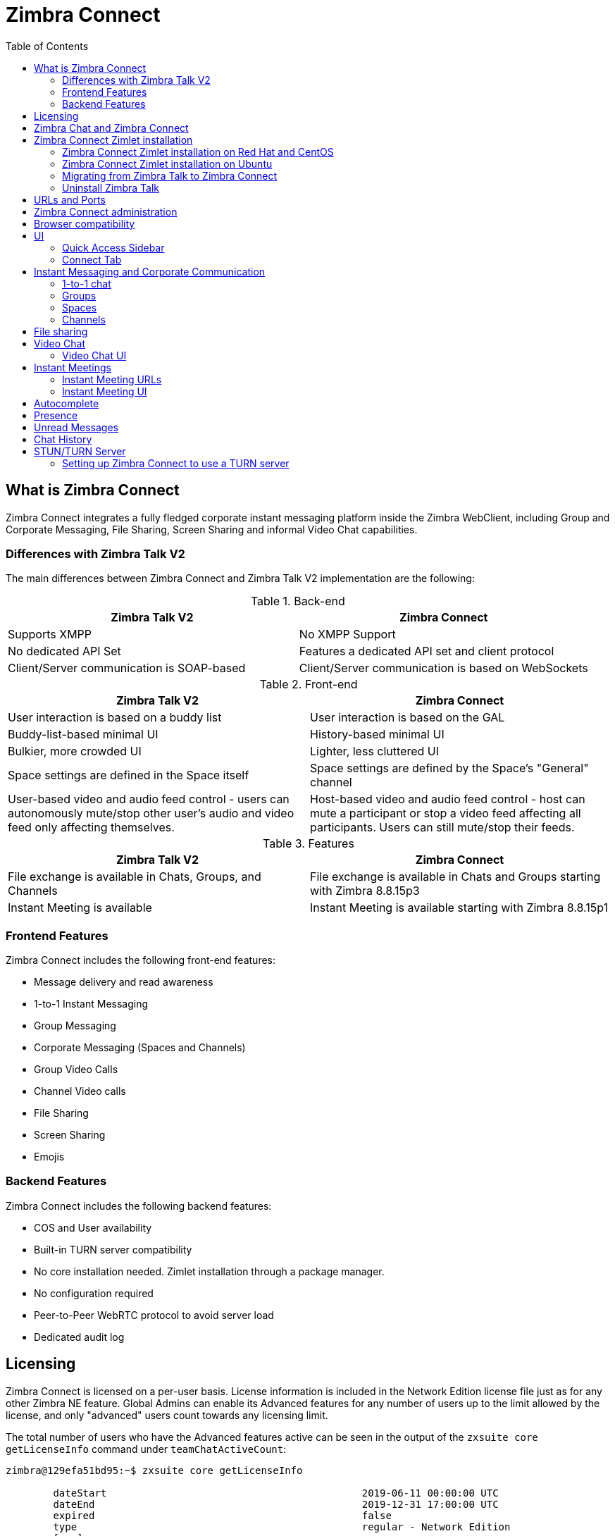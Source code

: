 :zconnect-name: Zimbra Connect
= {zconnect-name}
:toc:

== What is {zconnect-name}

// Conditionally include version introduction, to only appear in specified release
ifeval::["{product-version}" == "8.8.15"]
New for {product-name} {product-version},
endif::[]
//
{zconnect-name} integrates a fully fledged corporate instant messaging platform inside the Zimbra WebClient, including Group and Corporate Messaging, File Sharing, Screen Sharing and informal Video Chat capabilities.

=== Differences with Zimbra Talk V2

The main differences between {zconnect-name} and Zimbra Talk V2 implementation are the following:

.Back-end
[cols=",",options="header",]
|===
|Zimbra Talk V2 |Zimbra Connect
|Supports XMPP |No XMPP Support
|No dedicated API Set    |Features a dedicated API set and client protocol
|Client/Server communication is SOAP-based    |Client/Server communication is based on WebSockets
|===

.Front-end
[cols=",",options="header",]
|===
|Zimbra Talk V2 |Zimbra Connect
|User interaction is based on a buddy list    |User interaction is based on the GAL
|Buddy-list-based minimal UI    |History-based minimal UI
|Bulkier, more crowded UI    |Lighter, less cluttered UI
|Space settings are defined in the Space itself    |Space settings are defined by the Space's "General" channel
|User-based video and audio feed control - users can autonomously mute/stop other user's audio and video feed only affecting themselves.    |Host-based video and audio feed control - host can mute a participant or stop a video feed affecting all participants. Users can still mute/stop their feeds.
|===

.Features
[cols=",",options="header",]
|===
|Zimbra Talk V2 |Zimbra Connect
|File exchange is available in Chats, Groups, and Channels    |File exchange is available in Chats and Groups starting with Zimbra 8.8.15p3
|Instant Meeting is available    |Instant Meeting is available starting with Zimbra 8.8.15p1
|===

=== Frontend Features

{zconnect-name} includes the following front-end features:

* Message delivery and read awareness
* 1-to-1 Instant Messaging
* Group Messaging
* Corporate Messaging (Spaces and Channels)
* Group Video Calls
* Channel Video calls
* File Sharing
* Screen Sharing
* Emojis

=== Backend Features

{zconnect-name} includes the following backend features:

* COS and User availability
* Built-in TURN server compatibility
* No core installation needed. Zimlet installation through a package manager.
* No configuration required
* Peer-to-Peer WebRTC protocol to avoid server load
* Dedicated audit log

== Licensing

{zconnect-name} is licensed on a per-user basis. License information is included in the Network Edition license file just as for any other Zimbra NE feature.
Global Admins can enable its Advanced features for any number of users up to the limit allowed by the license, and only "advanced" users count towards any licensing limit.

The total number of users who have the Advanced features active can be seen in the output of the `zxsuite core getLicenseInfo` command under `teamChatActiveCount`:

....
zimbra@129efa51bd95:~$ zxsuite core getLicenseInfo

        dateStart                                           2019-06-11 00:00:00 UTC
        dateEnd                                             2019-12-31 17:00:00 UTC
        expired                                             false
        type                                                regular - Network Edition
        [...]
        teamchatActiveCount                                 999
        [...]
....

This count is updated every 15 minutes.

== Zimbra Chat and {zconnect-name}

Zimbra Chat and {zconnect-name} are neither compatible nor interoperable, meaning that the two products cannot coexist in any Zimbra NE infrastructure.
The Zimbra Chat zimlet gets uninstalled during the installation process of the {zconnect-name} Zimlet package.
However, {zconnect-name} includes all _basic_ IM features provided by Zimbra Chat, which automatically gets enabled for all users who don’t have access to the _advanced_ {zconnect-name} features.
_Advanced_ users can use all of the product’s features with other _advanced_ users and can use 1-to-1 Instant Messaging with _basic_ users.
_Basic_ users can use 1-to-1 features with all other users.

All users start as _Basic_ users.
Global and Delegated admins can enable _Advanced_ features.

== {zconnect-name} Zimlet installation

The {zconnect-name} Zimlet is available in the Zimbra repository and can be easily installed and upgraded through the operating system's package manager.

=== {zconnect-name} Zimlet installation on Red Hat and CentOS

To install the Zimlet on Red Hat and CentOS, run:

....
yum install zimbra-connect
....

=== {zconnect-name} Zimlet installation on Ubuntu

To install the Zimlet on Ubuntu, run:

....
apt-get install zimbra-connect
....

Installing the Zimlet removes any Zimbra Chat components from the server automatically.

=== Migrating from Zimbra Talk to Zimbra Connect

Zimbra Talk and Zimbra Connect are neither compatible nor interoperable, meaning that the two products cannot coexist in any Zimbra NE infrastructure.
To use Connect, the database content must first be migrated from Talk format to Connect format.

In order to migrate Talk data to Connect, use the `doImportChannels` command:

----
[zimbra@mailserver ~]$ zxsuite connect doImportChannels
Syntax:
   zxsuite connect doImportChannels [attr1 value1 [attr2 value2...]]


PARAMETER LIST

NAME                                   TYPE       EXPECTED VALUES
delete_destination_before_import(O)    Boolean    true|false

(M) == mandatory parameter, (O) == optional parameter
----

NOTE: This operation can execute multiple times, but it's a one-way process and cannot be reverted.

Once the database content is migrated, uninstall Zimbra Talk and install Zimbra Connect.

=== Uninstall Zimbra Talk
Starting Zimbra 8.8.15 GA, `zimbra-connect` replaces `zimbra-talk` hence it is important to remove `zimbra-talk` before installing `zimbra-connect`.

As *root* uninstall the package:

Redhat::
----
yum remove zimbra-talk
----

Ubuntu::
----
apt-get remove zimbra-talk
----

== URLs and Ports
To build URLs and links (e.g., for External Shares) {zconnect-name} uses the default Zimbra settings for the domain of the account in use - the `zimbraPublicServiceHostname` property is used for the URL itself while the `zimbraPublicServicePort` property is used for the port.

Should either of the two not be set up, the system falls back to the `zimbraServiceHostname` and `zimbraMailPort` or `zimbraMailSSLPort` server-level properties.

For Video Chats and Instant Meetings, the following rules apply:

* {zconnect-name} will work through firewalls and NATs as long as the peers can communicate each with the other - either directly or through a TURN server (which together with proper network rules is usually the solution to any WebRTC connection problem).
* When no TURN server is set up is not being used, a default STUN server is used so clients should be able to send outbound traffic to ports 19305/19307. The actual P2P connection is established between the clients on a random port between 0 and 65535 based on the client configuration and network.
* The default handshake/negotiation port used by most TURN servers is 3478 (incoming, UDP), but a different port can be used as long as it is properly set up - on the {zconnect-name} side the port is specified when adding the TURN server and the clients clients will be instructed to connect through it. The default P2P connection range when using a TURN server is 49152-65535 (usually configurable on the TURN side) so clients should be able to send data to that port range to the TURN server.
** Most TURN servers can also be configured to use TCP insted of UDP.

== {zconnect-name} administration

Zimbra Connect features can be enabled and disabled via the `zxsuite config` command line utility:

* Enable {zconnect-name} «Advanced» features
** Property: `teamChatEnabled`
** Available in: COS, account
* Enable or disable the chat history
** Property: `historyEnabled`
** Available in:  global, server, COS, account
* Enable or disable Video Chat
** Property: `videoChatEnabled`
** Available in: global, server, COS, account

== Browser compatibility

{zconnect-name} features are available on all browsers officially supported by the {product-short} {web-client}, with some client-side limitations:

[cols=",,,,",options="header",]
|======================================================
|Browser |Quick Access Sidebar |Connect Tab |Videochat |Screen sharing
|Internet Explorer 11+ |No |No |No |No
|Microsoft Edge |Yes |Yes |No |No
|Mozilla Firefox |Yes |Yes |Yes |Yes
|Google Chrome |Yes |Yes |Yes |Yes (w/ extension)
|Safari |Yes |Yes |Yes |No
|======================================================

Google Chrome users must install the "Zextras Companion" extension to use the Screen Sharing feature, publicly available in the Chrome Web Store.

Firefox users must be sure to be running at least version 66 of the browser to be able to use the Screen Sharing feature.

== UI

The {zconnect-name} UI is developed in PREACT and seamlessly integrated with the {product-short} {web-client}.
It is composed of two client-side components: the Quick Access Sidebar and the fully-featured Connect Tab.

The Quick Access Sidebar allows for quick Instant Messaging, both for 1-to-1 and group conversations.
Advanced {zconnect-name} features such as File Sharing and Video Chat are available in the IM Pane only for users who have the {zconnect-name} feature set enabled either at an account or COS level.

The Connect Tab is the full-sized {zconnect-name} UI, which contains all corporate instant messaging features such as Spaces and Channels.
The tab itself is available for both Basic and Advanced users, but corporate features are only available to Advanced users.

=== Quick Access Sidebar

The Quick Access Sidebar displays the last people, groups, and channels the user has interacted with and allows to open a quick chat window with all of those.

It is available for both "Basic" users and "Advanced" users and provides additional features for the latter.

image:connect_quick_chat_1.png[connect_quick_chat_1.png,title="connect_quick_chat_1.png", 200]
image:connect_quickaccess_sidebar_1.png[connect_quickaccess_sidebar_1.png,title="connect_quickaccess_sidebar_1.png", 400]

=== Connect Tab

The Connect Tab is a fully-fledged Zimbra feature tab that behaves similarly to all other feature tabs (e.g., Mail or Calendar).

image:connect_home_1.jpg[connect_home_1.jpg,title="connect_home_1.jpg"]

== Instant Messaging and Corporate Communication

=== 1-to-1 chat

One-to-one Chats can start from either the Quick Access Sidebar or the Connect Tab:

* on the former, select one of the available entries (based on your chat history) and start chatting with that person right away

image:connect_new_chat_2.png[connect_new_chat_2.png,title="connect_new_chat_2.png"]

* on the latter click on "New," then "New Chat" and select the person you want to chat with from the GAL

image:connect_new_chat_1.png[connect_new_chat_1.png,title="connect_new_chat_1.png"]

Recent 1-to-1 chats appear in the "Conversations" section of the Connect Tab and the Quick Access Sidebar (round icon).

=== Groups

Groups are how users communicate with multiple people at the same time (by default up to 5 total).
Those are non-persistent entities not tied to any specific space. Any user can create a group inviting people, and any group member can invite more people in the same way.
When all users leave a group, the group itself ceases to exist.

==== Groups Features

* A user in a Group can add more users to the Group itself up to the allowed limit.
* A user in a Group can chat with all of the others.
All members of that Group can view all messages sent to the Group.
* A user in a Group can send files to all of the others.
Files sent in a Group are available to all members of that Group.
* An user in a Group can start a video chat with all of the others.
Group video chats can be joined at any time by all members of the Group.

Global Administrators can change the allowed maximum number of group members in the Zimbra Connect section of the Global Settings in the Admin Console.

==== Groups UI
Recent Group chats appear in the "Conversations" section of the Connect Tab and the Quick Access Sidebar (rounded square icon).

* Creating a Group
+
To create a new Group, click on the "New" button in the Connect Tab, and select "New Group."
+
image:connect_create_new_group_1.jpg[connect_create_new_group_1.jpg,title="connect_create_new_group_1.jpg"]
+
then, add the Group's title, select the buddies you wish to invite and click on "Create."
+
image:connect_create_new_group_2.jpg[connect_create_new_group_2.jpg,title="connect_create_new_group_2.jpg"]

* Inviting a participant to a Group
+
To invite one or more buddies to a Group expand the Group's Info, select the users to be added and click on "Save."
+
image:connect_add_user_to_group_1.jpg[connect_add_user_to_group_1.jpg,title="connect_add_user_to_group_1.jpg"]

* Starting a Group Video Chat
+
To start a Group video chat, click on the "Camera" icon on the top of the Group's chat window.
+
image:connect_group_start_videochat_1.jpg[connect_group_start_videochat_1.jpg,title="connect_group_start_videochat_1.jpg"]
+
Any member of the Group can join the call at any time by clicking on the same button.

* Leaving a Group
+
To leave a Group, first, click on "Leave Group" in the Group's Info
+
image:connect_leave_group_1.png[connect_leave_group_1.png,title="connect_leave_group_1.png"]
+
then, click on "Yes" under the warning message.
+
image:connect_leave_group_2.png[connect_leave_group_2.png,title="connect_leave_group_2.png"]

=== Spaces

Spaces are a themed container that can hold any number of Channels.
Think of a Space as a community center where people gather to discuss different topics in dedicated areas (named Channels).

==== Spaces Features

* Each space has a unique name and topic.
You may change both the name and the Topic by clicking on the relevant field in the Space's settings.
* Members can leave a space at any time.
* Space Administrators can create new channels and invite new people to the space using the appropriate buttons.

==== Spaces UI

Spaces appear in a dedicated section of the Connect Tab, which gives access to all Space-related features:

* Creating a Space
+
To create a new Space, click on the "New" button in the Connect Tab, and select "New Space."
+
image:connect_new_space_1.jpg[connect_new_space_1.jpg,title="connect_new_space_1.jpg"]
+
then, enter the Space's name and topic, select any users to invite and finally, click on "Save."
+
image:connect_new_space_2.jpg[connect_new_space_2.jpg,title="connect_new_space_2.jpg"]

* Leaving a Space
+
To leave a Space, click on the "Leave Space" in the Space's General Channel Info.

Participants can leave a space at any time, while a Space Administrator can only leave a space if there is at least one other Space Administrator.

Both need to be invited to join the space again, and former Space Administrators get invited as regular participants but can be granted Administrator rights again.

==== Space Settings
The General Channel Info in each Space defines its settings (see below).

The Space's creator is also the first Space Administrator and can grant the same rights to any other user by clicking on the crown icon in the appropriate entry of the participant list.

image:connect_space_acls_1.png[connect_space_acls_1.png,title="connect_space_acls_1.png"]

Only Space Administrators can invite new participants, create new channels, kick people, and delete channels within the space.

=== Channels

Channels are topic-defined areas inside of the same space.
Those can contain any number of users, and unlike Groups, users can autonomously join any Channel in a Space they are in instead of being invited to it by a member.

Each new Space has a "General" channel automatically created within it, which defines the space's properties (e.g., Title and Topic) and which all users automatically join when they join the Space.

==== Channels Features

* A user in a Channel can chat with all of the others.
All members of that channel can view all messages sent on the Channel.
* A user in a Channel can start a video chat with all of the others.
Channel video chats can be joined at any time by all members of the Channel.

==== Channnels UI

Channels appear in Spaces within the Connect Tab, and all of the Channel-related features are managed there, by:

* Creating a Channel
+
To create a new Channel, click on the "New" button, and select "New Channel."
+
image:connect_new_channel_1.png[connect_new_channel_1.png,title="connect_new_channel_1.png"]
+
then select:

a. the Space that should contain the Channel (_mandatory_)
b. the Channel's name (_mandatory_)
c. the Channel's topic (_optional_)
+
finally, click on "Save."

* Joining a Channel
+
To join a Channel, click on the Channel label and then on "Join Channel."

* Starting a Channel video chat
+
To start a Channel video chat, click on the "Camera" icon on the Channel's chat window.
+
image:connect_group_start_videochat_1.jpg[connect_group_start_videochat_1.jpg,title="connect_group_start_videochat_1.jpg"]
+
Any member of the Channel can join the call at any time by clicking on the same button.

* Leaving a Channel
+
To leave a Channel, first, click on the red "Leave Channel" entry in the Channel's Info
+
image:connect_leave_channel_1.png[connect_leave_channel_1.png,title="connect_leave_channel_1.png"]

Both normal users and Space Admins can leave a channel at any time and join it afterward.

== File sharing
Users can easily share files via Connect to Chats and Groups by dragging and dropping the files directly into the chat interface (both in the minichat and in the Connect tab) or by clicking the "paperclip" icon on the right of the message input field. Multiple files can be uploaded at once, and image files will show a preview of the file while other common filetypes will display a custom icon.

Clicking on a file within a chat window will download it to the local client using the browser's own download interface.

Files shared via Connect will be stored inside a protected root folder on the sender's Drive called `Connect sent files`, thus counting towards the sender's mailbox quota, and will remain available for download in the chat window for all participants until deleted from Drive by the sender.

== Video Chat

Video Chat features are available in 1-to-1 chats, Groups, and Channels, allowing multiple people to communicate in real-time using a webcam and a headset, as well as allowing them to share their screen with all other attendees.

The WebRTC protocol is the foundation for this feature.
WebRTC is a peer-to-peer auto-adaptive technology that allows clients to communicate directly without overloading the server.
Call quality is automatically tweaked based on the available bandwidth, with the maximum quality being _Full HD_ for both video and audio.
When starting their first video chat, users need to grant their browser access permissions to their camera and microphone.

=== Video Chat UI

image:connect_group_videochat.png[connect_group_videochat.png,title="connect_group_videochat.png"]

The video chat UI has three main areas:

* The center displays video streams with a single (main) stream on the top and multiple secondary streams on the bottom.
The total number depends on the screen's resolution and window size.
* On the left is the Group's or Channel's instant messaging chat.
This chat is visible and entirely usable, and its history gets retained in the group's or channel's chat history.
* On the bottom left appear the user's video feed and controls (disable video, mute microphone, and share screen).

Users can disconnect from an ongoing video chat by pressing the "Hang up" button in their video stream's frame on the bottom left of the screen.
Whenever a video chat is on, users belonging to the Group or Channel of the video chat see a "Call in progress" message below the name of the Group or Channel and may join by clicking on the "Camera" icon in the chat.

==== Video Stream Control

Video streams are displayed in a "first come, first served" basis according to the connection order between the peers.

Every participant can mute their audio stream or stop their video stream.

==== Screen Sharing

image:connect_videochat_screensharing_1.png[connect_videochat_screensharing_1.png,title="connect_videochat_screensharing_1.png"]

When clicking on the Screen Share button, a pop-up window appears asking the user whether to share their entire screen or just a specific window.
After choosing, the screen sharing feed replaces the user's webcam feed for all participants.

== Instant Meetings
Instant Meetings are one-shot Video Chats that can be attended by external users as well as internal users.
Only users with the Advanced Connect features enabled can start Instant Meetings, but any internal or external user can attend.

To create an Instant Meeting, click on the "New" button in the Connect Tab, and select Instant Meeting.

Then, fill in the attendee list by entering any internal or external email address in the text box and pressing enter to add it to the list.
Once all attendees are added, press "Save" to send an email notification to all participants and start the Instant Meeting.

=== Instant Meeting URLs
Both external and internal users can join an Instant Meetings through a dedicated URL that can be found both in the invitation email and in the information section of the Instant Meeting itself.

Such URLs are uniquely generated for each Instant Meeting and expire 10 minutes after the host leaves the meeting.

=== Instant Meeting UI
The Instant Meeting feature uses the very same UI as any internal Video Chat session.

== Autocomplete
Autocomplete in {zconnect-name} is split in two different categories: *Internal* Autocomplete and *External* autocomplete.

Internal autocomplete kicks in when selecting a target for 1-1 Chats, Group Chats, Spaces and Channels, while External autocomplete is only used for Instant Meeting attendees.

This can be changed by setting the `teamCrossDomainSearchMode` COS property to either `local`, `extended` or `global` using the `zxsuite config [get/set/empty]` CLI toolset.

* _local_ mode, in which Internal Autocomplete will draw its information from the GAL, while External autocomplete will draw its information from the user's Contacts and GAL.
* _extended_ mode is a superset of _local_ that also matches full email addresses of any user in the same infrastructure as internal users.
** This allows to initiate a 1-1 Chat with or to add to a Group/Space/Channel any user that is on the same infrastructure but out of the GAL as long as the exact email address is entered.
* _global_ mode is a superset of _extended_ that does not require an exact match on the email address to autocomplete users in the same infrastructure.
** This allows to autocomplete any user in the infrastructure as opposed to the strict email addres match required in _extended_ mode.

image:connect_autocomplete_management.jpeg[connect_autocomplete_management.jpeg,title="connect_autocomplete_management.jpeg"]

The default setting inherited by all COS is _local_.

== Presence

Presence is managed automatically in {zconnect-name}: whenever a user logs in, regardless of whether the Connect Tab has the focus, they appear as *online*.

As part of the user presence system, all messages get displayed with a variable number of check symbols:
image:connect_message_delivered_1.png[connect_message_delivered_1.png,title="connect_message_delivered_1.png"]

* 0 checks, message not delivered to the server
* 1 check, message delivered to the server
* 2 checks, message viewed by all users

== Unread Messages

The number of unread messages in any conversation, Group or Channel appears on the right side of the conversation, Group, or Channel.

image:connect_unread_messages_1.png[connect_unread_messages_1.png,title="connect_unread_messages_1.png"]

== Chat History

Chat History for each 1-to-1 Chat, Group, and Channel is available in the very same window (e.g., enter a Channel to see all of that channel’s history) and messages delivered to offline users appear in the appropriate IM conversation, Group or Channel.

== STUN/TURN Server

Since WebRTC is a peer-to-peer protocol, all users in a video chat must be able to reach each other's client for the connections to get established.

Should this not be possible, because of NAT rules on the network or because of a Service Provider's policy, using a TURN server ensures proper communication between all peers.
{zconnect-name} is designed to allow using a STUN/TURN server out of the box by simply adding the TURN server's URL and login information in the zimlet configuration.

=== Setting up {zconnect-name} to use a TURN server

A dedicated set of TURN configuration tools is available via CLI through the `zxsuite connect iceServer` command:

....
zimbra@mailserver:~$ zxsuite connect iceServer

Edit the list of ICE servers used to establish connections for video calls.
Configuration scope can be global(default), cos, or account.

  add                      - add ice server candidates using global (default), cos or account
                             zxsuite connect iceServer add {turn:turn.example.com:3478?transport=udp} [attr1 value1 [attr2 value2...]]

  remove                   - remove ice server candidates using global (default), cos or account
                             zxsuite connect iceServer remove {turn:turn.example.com:3478?transport=udp} [attr1 value1 [attr2 value2...]]

  get                      - get ice server candidates using global (default), cos or account
                             zxsuite connect iceServer get [attr1 value1 [attr2 value2...]]
....

The "add" subcommand is used to add a new TURN server:

....
Syntax:
   zxsuite connect iceServer add {turn:turn.example.com:3478?transport=udp} [attr1 value1 [attr2 value2...]]

PARAMETER LIST

NAME             TYPE      EXPECTED VALUES
url(M)           String    turn:turn.example.com:3478?transport=udp
username(O)      String    myuser
credential(O)    String    mysecretkey
account(O)       String    user@example.com
cos(O)           String    default

(M) == mandatory parameter, (O) == optional parameter

Usage example:

zxsuite connect iceServer add turn:turn.example.com credential mysecret username myuser
zxsuite connect iceServer add turn:turn.example.com credential mysecret username myuser account testaccount@example.com
....

Multiple TURN servers can be added to handle different users or Classes of Service (defined through the `user` and `cos` optional parameters of the command above).

On the TURN-server side, it is strongly recommended to have a single user,  authenticated with a username and secret key, for ease-of-use reasons as a 1:1 correspondence between Zimbra users and TURN users is not necessary.
